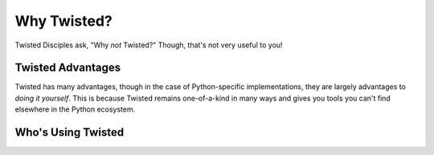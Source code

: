 Why Twisted?
============

Twisted Disciples ask, "Why *not* Twisted?" Though, that's not very useful to
you!

.. _advantages:

Twisted Advantages
------------------

Twisted has many advantages, though in the case of Python-specific
implementations, they are largely advantages to *doing it yourself*. This is
because Twisted remains one-of-a-kind in many ways and gives you tools you can't
find elsewhere in the Python ecosystem.


.. _success-stories:

Who's Using Twisted
-------------------

